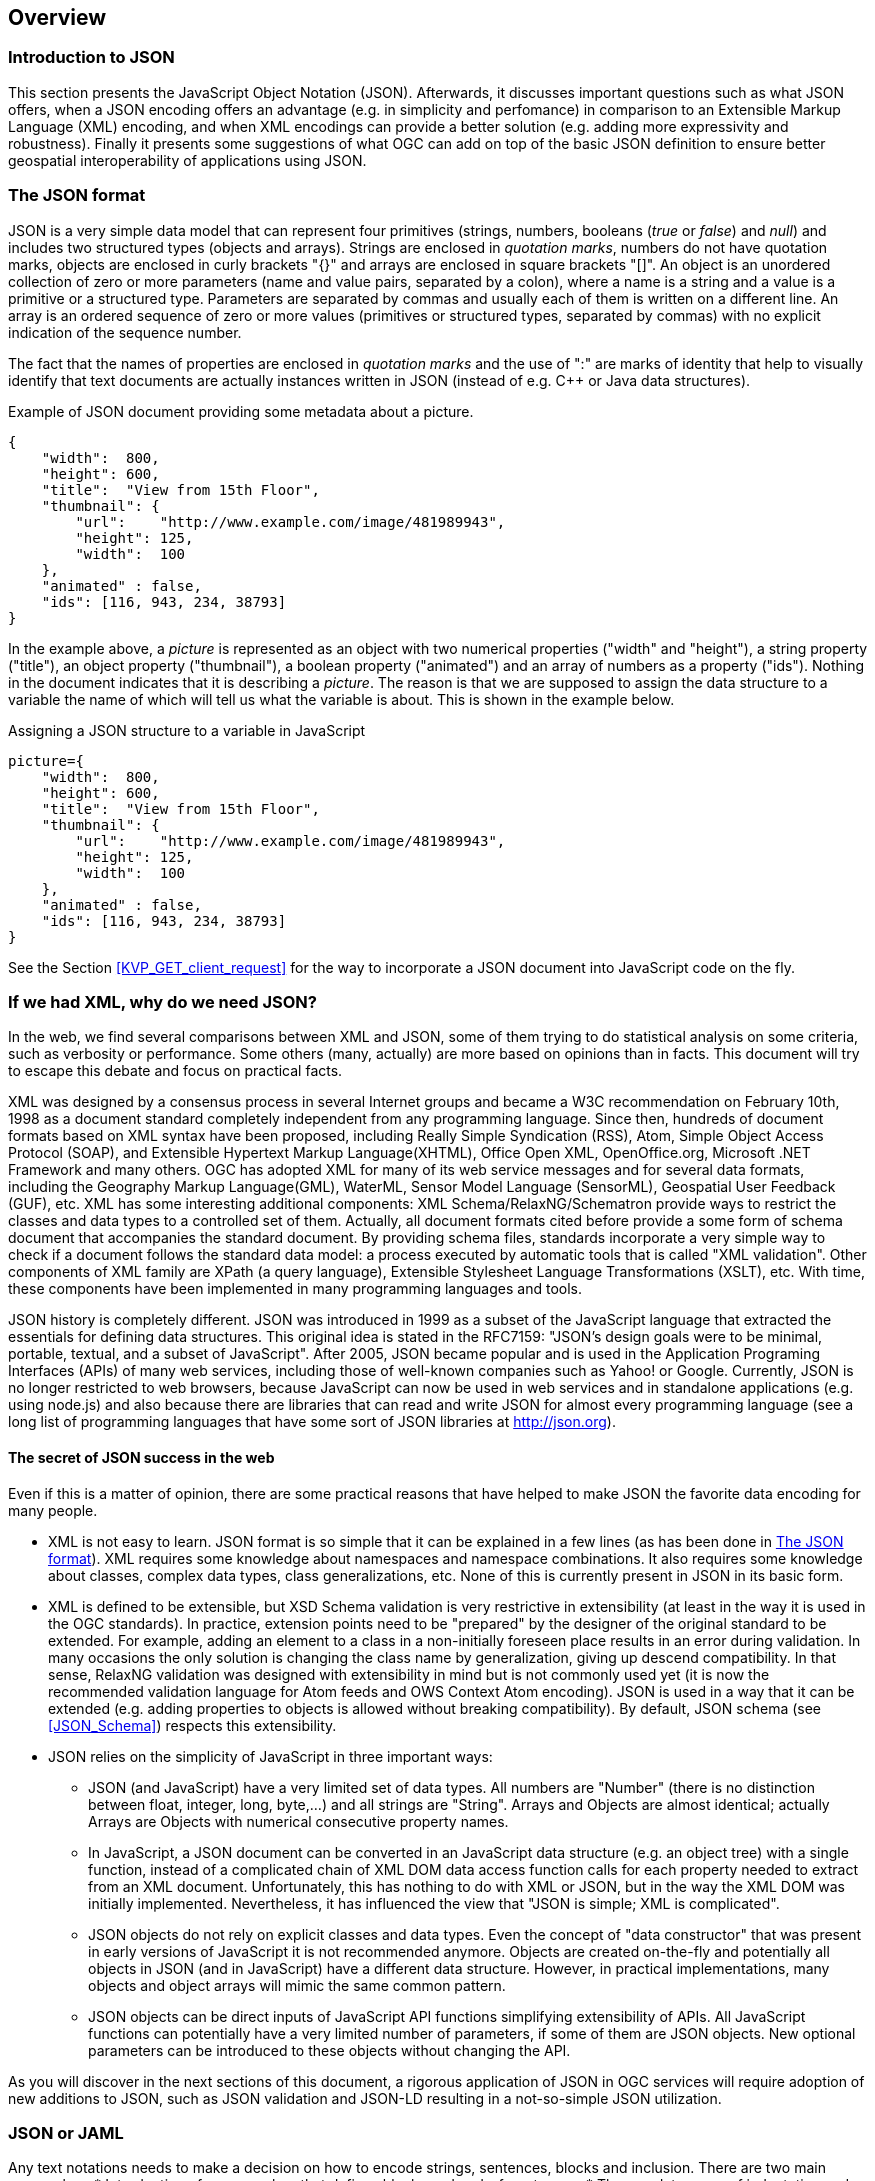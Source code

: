 [[overview]]
== Overview

=== Introduction to JSON

This section presents the JavaScript Object Notation (JSON). Afterwards, it discusses important questions such as what JSON offers, when a JSON encoding offers an advantage (e.g. in simplicity and perfomance) in comparison to an Extensible Markup Language (XML) encoding, and when XML encodings can provide a better solution (e.g. adding more expressivity and robustness). Finally it presents some suggestions of what OGC can add on top of the basic JSON definition to ensure better geospatial interoperability of applications using JSON.

[[The_JSON_format]]
=== The JSON format

JSON is a very simple data model that can represent four primitives (strings, numbers, booleans (_true_ or _false_) and _null_) and includes two structured types (objects and arrays). Strings are enclosed in _quotation marks_, numbers do not have quotation marks, objects are enclosed in curly brackets "{}" and arrays are enclosed in square brackets "[]". An object is an unordered collection of zero or more parameters (name and value pairs, separated by a colon), where a name is a string and a value is a primitive or a structured type. Parameters are separated by commas and usually each of them is written on a different line. An array is an ordered sequence of zero or more values (primitives or structured types, separated by commas) with no explicit indication of the sequence number.

The fact that the names of properties are enclosed in _quotation marks_ and the use of ":" are marks of identity that help to visually identify that text documents are actually instances written in JSON (instead of e.g. C++ or Java data structures).

.Example of JSON document providing some metadata about a picture.
[source,json]
----
{
    "width":  800,
    "height": 600,
    "title":  "View from 15th Floor",
    "thumbnail": {
        "url":    "http://www.example.com/image/481989943",
        "height": 125,
        "width":  100
    },
    "animated" : false,
    "ids": [116, 943, 234, 38793]
}
----

In the example above, a _picture_ is represented as an object with two numerical properties ("width" and "height"), a string property ("title"), an object property ("thumbnail"), a boolean property ("animated") and an array of numbers as a property ("ids"). Nothing in the document indicates that it is describing a _picture_. The reason is that we are supposed to assign the data structure to a variable the name of which will tell us what the variable is about. This is shown in the example below.

.Assigning a JSON structure to a variable in JavaScript
[source,javascript]
----
picture={
    "width":  800,
    "height": 600,
    "title":  "View from 15th Floor",
    "thumbnail": {
        "url":    "http://www.example.com/image/481989943",
        "height": 125,
        "width":  100
    },
    "animated" : false,
    "ids": [116, 943, 234, 38793]
}
----

See the Section <<KVP_GET_client_request>> for the way to incorporate a JSON document into JavaScript code on the fly.

=== If we had XML, why do we need JSON?
In the web, we find several comparisons between XML and JSON, some of them trying to do statistical analysis on some criteria, such as verbosity or performance. Some others (many, actually) are more based on opinions than in facts. This document will try to escape this debate and focus on practical facts.

XML was designed by a consensus process in several Internet groups and became a W3C recommendation on February 10th, 1998 as a document standard completely independent from any programming language. Since then, hundreds of document formats based on XML syntax have been proposed, including Really Simple Syndication (RSS), Atom, Simple Object Access Protocol (SOAP), and Extensible Hypertext Markup Language(XHTML), Office Open XML, OpenOffice.org, Microsoft .NET Framework and many others. OGC has adopted XML for many of its web service messages and for several data formats, including the Geography Markup Language(GML), WaterML, Sensor Model Language (SensorML), Geospatial User Feedback (GUF), etc. XML has some interesting additional components: XML Schema/RelaxNG/Schematron provide ways to restrict the classes and data types to a controlled set of them. Actually, all document formats cited before provide a some form of schema document that accompanies the standard document. By providing schema files, standards incorporate a very simple way to check if a document follows the standard data model: a process executed by automatic tools that is called "XML validation". Other components of XML family are XPath (a query language), Extensible Stylesheet Language Transformations (XSLT), etc. With time, these components have been implemented in many programming languages and tools.

JSON history is completely different. JSON was introduced in 1999 as a subset of the JavaScript language that extracted the essentials for defining data structures. This original idea is stated in the RFC7159: "JSON's design goals were to be minimal, portable, textual, and a subset of JavaScript". After 2005, JSON became popular and is used in the Application Programing Interfaces (APIs) of many web services, including those of well-known companies such as Yahoo! or Google. Currently, JSON is no longer restricted to web browsers, because JavaScript can now be used in web services and in standalone applications (e.g. using node.js) and also because there are libraries that can read and write JSON for almost every programming language (see a long list of programming languages that have some sort of JSON libraries at http://json.org).

==== The secret of JSON success in the web

Even if this is a matter of opinion, there are some practical reasons that have helped to make JSON the favorite data encoding for many people.

* XML is not easy to learn. JSON format is so simple that it can be explained in a few lines (as has been done in <<The_JSON_format>>). XML requires some knowledge about namespaces and namespace combinations. It also requires some knowledge about classes, complex data types, class generalizations, etc. None of this is currently present in JSON in its basic form.
* XML is defined to be extensible, but XSD Schema validation is very restrictive in extensibility (at least in the way it is used in the OGC standards). In practice, extension points need to be "prepared" by the designer of the original standard to be extended. For example, adding an element to a class in a non-initially foreseen place results in an error during validation. In many occasions the only solution is changing the class name by generalization, giving up descend compatibility. In that sense, RelaxNG validation was designed with extensibility in mind but is not commonly used yet (it is now the recommended validation language for Atom feeds and OWS Context Atom encoding). JSON is used in a way that it can be extended (e.g. adding properties to objects is allowed without breaking compatibility). By default, JSON schema (see <<JSON_Schema>>) respects this extensibility.
* JSON relies on the simplicity of JavaScript in three important ways:
** JSON (and JavaScript) have a very limited set of data types. All numbers are "Number" (there is no distinction between float, integer, long, byte,...) and all strings are "String". Arrays and Objects are almost identical; actually Arrays are Objects with numerical consecutive property names.
** In JavaScript, a JSON document can be converted in an JavaScript data structure (e.g. an object tree) with a single function, instead of a complicated chain of XML DOM data access function calls for each property needed to extract from an XML document. Unfortunately, this has nothing to do with XML or JSON, but in the way the XML DOM was initially implemented. Nevertheless, it has influenced the view that "JSON is simple; XML is complicated".
** JSON objects do not rely on explicit classes and data types. Even the concept of "data constructor" that was present in early versions of JavaScript it is not recommended anymore. Objects are created on-the-fly and potentially all objects in JSON (and in JavaScript) have a different data structure. However, in practical implementations, many objects and object arrays will mimic the same common pattern.
** JSON objects can be direct inputs of JavaScript API functions simplifying extensibility of APIs. All JavaScript functions can potentially have a very limited number of parameters, if some of them are JSON objects. New optional parameters can be introduced to these objects without changing the API.

As you will discover in the next sections of this document, a rigorous application of JSON in OGC services will require adoption of new additions to JSON, such as JSON validation and JSON-LD resulting in a not-so-simple JSON utilization.

=== JSON or JAML
Any text notations needs to make a decision on how to encode strings, sentences, blocks and inclusion. There are two main approaches:
* Introduction of some markup that defines blocks and end-of-sentences.
* The mandatory use of indentation and new lines toe define blocs and end-of-sentences.

For example, C requires curly brackets "{}" to mark blocks "" to enclose strings and ";"" to end sentences. JavaScript (that was deeply inspired by the C notation uses {} for blocks, "" for strings and considers ; an optional end-of-sentence mask. This decisions has the advantage that makes spaces, tabs and new-line marks completely unnecessary to understand the code. Nevertheless, any book on structured programing recommends the use of new-lines to separate sentences, and indentations (tabs) to make block more visible to humans. In contrast Python requires the use of new-lines and indentations to define sentences and blocks and removes the need for markup resulting in a code less filed with symbols and readable.
In our experience, both approaches require equal time of mental training to be able to read and understand the code. In contrast, you can argue that code not requiring markup is easier to write and does not require constant care to carefully closing markup resulting in less syntactic errors.

JSON was defined as a subset of JavaScript and it inherits the need for markup. Object blocks require {} Array blocks require [] and parameters requires and end-of-element "," Except for the last one in a block. To make the situation worst, parameter names require "" as well as string values. This generates a code with a high number of symbols. Even if JSON syntax is simple, writing , it is difficult to create a syntactically valid JSON file without and editor that uses syntax coloring and even with them, a JSON syntax validation tool will be necessary to ensure that the code is syntactically correct. This makes writing JSON files manually tedious.

YAML (meaning: Ain't Markup Language) is defined as an alternative encoding, that has very similar capabilities than JSON but it does not require markup. In contrast, blocks require indentation and parameters need to be in different lines. It is a rare exception text encoding where strings does not require quotation marks,  YAML can represent most of the JSON features and has additional features lacking in JSON, including comments, extensible data types, relational anchors, and mapping types preserving key order. Starting from a JSON file, you can transform a JSON file to YAML and back without losing anything. There are several on-line JSON to YAML converters in the web such as: https://www.json2yaml.com.

This is how our first JSON example looks like in YAML:

[source,yaml]
----
---
width: 800
height: 600
title: View from 15th Floor
thumbnail:
  url: http://www.example.com/image/481989943
  height: 125
  width: 100
animated: false
ids:
- 116
- 943
- 234
- 38793
----

In considering YAML as an alternative to JSON, there are two aspects to take into account:
* At the time to write this document YAML has no schema like validation language and JSON does have JSON validation. This is considered particularly important for the standardization process providing a starting point for a conformace test.
* OpenAPI uses YAML as the main format for documenting APIs. JSON is considered a direct alternative but common examples of OpenAPI are found mainly in JSON.

Considering both factors this document recommends to favor JSON for all the encoding of data types and consider YAML an automatic alternative that is always possible but does not need to be emphasized. In contrast, this document recommends the us of YAML for OpenAPI descriptions of APIs (following that is common practice in the web) and consider JSON an automatic alternative that is always possible but does not need to be emphasized.
